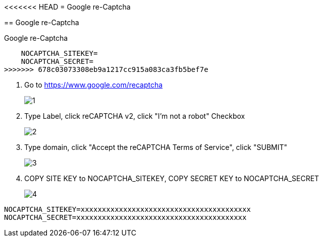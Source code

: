 <<<<<<< HEAD
= Google re-Captcha
=======
== Google re-Captcha

Google re-Captcha

    NOCAPTCHA_SITEKEY=
    NOCAPTCHA_SECRET=
>>>>>>> 678c03073308eb9a1217cc915a083ca3fb5bef7e

1. Go to https://www.google.com/recaptcha
+
image::captcha/1.png[align=center]

2. Type Label, click reCAPTCHA v2, click "I'm not a robot" Checkbox
+
image::captcha/2.png[align=center]

3. Type domain, click "Accept the reCAPTCHA Terms of Service", click "SUBMIT"
+
image::captcha/3.png[align=center]

4. COPY SITE KEY to NOCAPTCHA_SITEKEY, COPY SECRET KEY to NOCAPTCHA_SECRET
+
image::captcha/4.png[align=center]

[, txt]
----
NOCAPTCHA_SITEKEY=xxxxxxxxxxxxxxxxxxxxxxxxxxxxxxxxxxxxxxxx
NOCAPTCHA_SECRET=xxxxxxxxxxxxxxxxxxxxxxxxxxxxxxxxxxxxxxxx
----